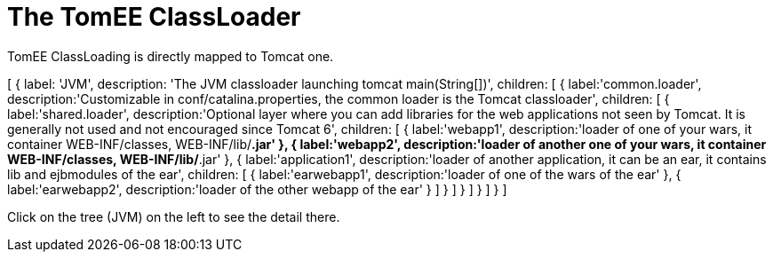 = The TomEE ClassLoader
:jbake-date: 2016-03-16
:jbake-type: page
:jbake-status: published
:jbake-tomeepdf:

TomEE ClassLoading is directly mapped to Tomcat one.

ifndef::backend-pdf[]

[#filetree.col-md-3]
[
    {
        label: 'JVM',
        description: 'The JVM classloader launching tomcat main(String[])',
        children: [
            {
                label:'common.loader',
                description:'Customizable in conf/catalina.properties, the common loader is the Tomcat classloader',
                children: [
                    {
                        label:'shared.loader',
                        description:'Optional layer where you can add libraries for the web applications not seen by Tomcat. It is generally not used and not encouraged since Tomcat 6',
                        children: [
                            {
                                label:'webapp1',
                                description:'loader of one of your wars, it container WEB-INF/classes, WEB-INF/lib/*.jar'
                            },
                            {
                                label:'webapp2',
                                description:'loader of another one of your wars, it container WEB-INF/classes, WEB-INF/lib/*.jar'
                            },
                            {
                                label:'application1',
                                description:'loader of another application, it can be an ear, it contains lib and ejbmodules of the ear',
                                children: [
                                    {
                                        label:'earwebapp1',
                                        description:'loader of one of the wars of the ear'
                                    },
                                    {
                                        label:'earwebapp2',
                                        description:'loader of the other webapp of the ear'
                                    }
                                ]
                            }
                        ]
                    }
                ]
            }
        ]
    }
]

[#filetreedetail.col-md-8.bs-callout.bs-callout-primary]
Click on the tree (JVM) on the left to see the detail there.

endif::[]

